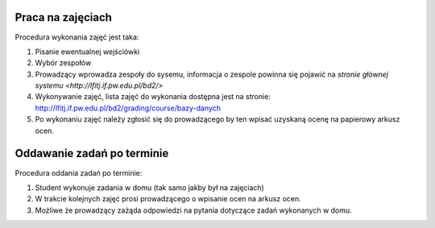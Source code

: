 Praca na zajęciach
==================

Procedura wykonania zajęć jest taka:

1. Pisanie ewentualnej wejściówki
2. Wybór zespołów
3. Prowadzący wprowadza zespoły do sysemu, informacja o zespole
   powinna się pojawić na `stronie głównej systemu <http://lfitj.if.pw.edu.pl/bd2/>`
4. Wykonywanie zajęć, lista zajęć do wykonania dostępna jest na stronie:
   http://lfitj.if.pw.edu.pl/bd2/grading/course/bazy-danych
5. Po wykonaniu zajęć należy zgłosić się do prowadzącego by ten wpisać
   uzyskaną ocenę na papierowy arkusz ocen.

Oddawanie zadań po terminie
===========================

Procedura oddania zadań po terminie:

1. Student wykonuje zadania w domu (tak samo jakby był na zajęciach)
2. W trakcie kolejnych zajęć prosi prowadzącego o wpisanie ocen
   na arkusz ocen.
3. Możliwe że prowadzący zażąda odpowiedzi na pytania dotyczące
   zadań wykonanych w domu.

